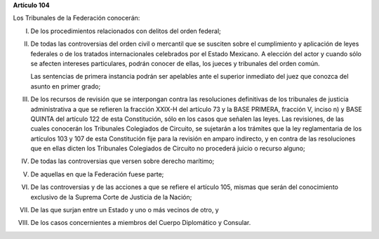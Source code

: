 **Artículo 104**

Los Tribunales de la Federación conocerán:

I. De los procedimientos relacionados con delitos del orden federal;

II. De todas las controversias del orden civil o mercantil que se
    susciten sobre el cumplimiento y aplicación de leyes federales o de
    los tratados internacionales celebrados por el Estado Mexicano. A
    elección del actor y cuando sólo se afecten intereses particulares,
    podrán conocer de ellas, los jueces y tribunales del orden común.

    Las sentencias de primera instancia podrán ser apelables ante el
    superior inmediato del juez que conozca del asunto en primer grado;

III. De los recursos de revisión que se interpongan contra las
     resoluciones definitivas de los tribunales de justicia
     administrativa a que se refieren la fracción XXIX-H del artículo 73
     y la BASE PRIMERA, fracción V, inciso n) y BASE QUINTA del artículo
     122 de esta Constitución, sólo en los casos que señalen las
     leyes. Las revisiones, de las cuales conocerán los Tribunales
     Colegiados de Circuito, se sujetarán a los trámites que la ley
     reglamentaria de los artículos 103 y 107 de esta Constitución fije
     para la revisión en amparo indirecto, y en contra de las
     resoluciones que en ellas dicten los Tribunales Colegiados de
     Circuito no procederá juicio o recurso alguno;

IV. De todas las controversias que versen sobre derecho marítimo;

V. De aquellas en que la Federación fuese parte;

VI. De las controversias y de las acciones a que se refiere el artículo
    105, mismas que serán del conocimiento exclusivo de la Suprema Corte
    de Justicia de la Nación;

VII. De las que surjan entre un Estado y uno o más vecinos de otro, y

VIII. De los casos concernientes a miembros del Cuerpo Diplomático y
      Consular.
